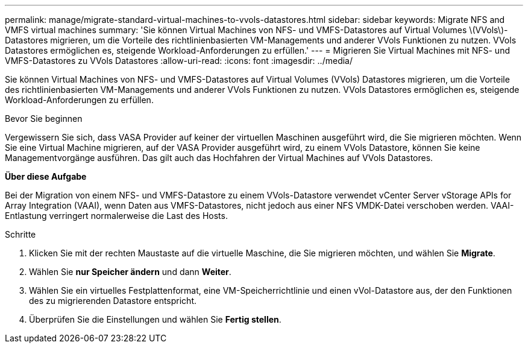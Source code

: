 ---
permalink: manage/migrate-standard-virtual-machines-to-vvols-datastores.html 
sidebar: sidebar 
keywords: Migrate NFS and VMFS virtual machines 
summary: 'Sie können Virtual Machines von NFS- und VMFS-Datastores auf Virtual Volumes \(VVols\)-Datastores migrieren, um die Vorteile des richtlinienbasierten VM-Managements und anderer VVols Funktionen zu nutzen. VVols Datastores ermöglichen es, steigende Workload-Anforderungen zu erfüllen.' 
---
= Migrieren Sie Virtual Machines mit NFS- und VMFS-Datastores zu VVols Datastores
:allow-uri-read: 
:icons: font
:imagesdir: ../media/


[role="lead"]
Sie können Virtual Machines von NFS- und VMFS-Datastores auf Virtual Volumes (VVols) Datastores migrieren, um die Vorteile des richtlinienbasierten VM-Managements und anderer VVols Funktionen zu nutzen. VVols Datastores ermöglichen es, steigende Workload-Anforderungen zu erfüllen.

.Bevor Sie beginnen
Vergewissern Sie sich, dass VASA Provider auf keiner der virtuellen Maschinen ausgeführt wird, die Sie migrieren möchten. Wenn Sie eine Virtual Machine migrieren, auf der VASA Provider ausgeführt wird, zu einem VVols Datastore, können Sie keine Managementvorgänge ausführen. Das gilt auch das Hochfahren der Virtual Machines auf VVols Datastores.

*Über diese Aufgabe*

Bei der Migration von einem NFS- und VMFS-Datastore zu einem VVols-Datastore verwendet vCenter Server vStorage APIs for Array Integration (VAAI), wenn Daten aus VMFS-Datastores, nicht jedoch aus einer NFS VMDK-Datei verschoben werden. VAAI-Entlastung verringert normalerweise die Last des Hosts.

.Schritte
. Klicken Sie mit der rechten Maustaste auf die virtuelle Maschine, die Sie migrieren möchten, und wählen Sie *Migrate*.
. Wählen Sie *nur Speicher ändern* und dann *Weiter*.
. Wählen Sie ein virtuelles Festplattenformat, eine VM-Speicherrichtlinie und einen vVol-Datastore aus, der den Funktionen des zu migrierenden Datastore entspricht.
. Überprüfen Sie die Einstellungen und wählen Sie *Fertig stellen*.

